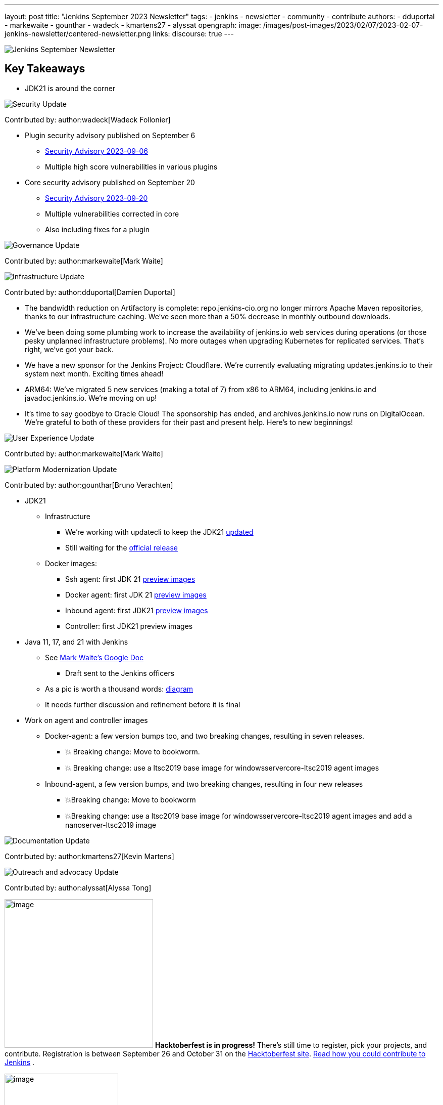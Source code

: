---
layout: post
title: "Jenkins September 2023 Newsletter"
tags:
- jenkins
- newsletter
- community
- contribute
authors:
- dduportal
- markewaite
- gounthar
- wadeck
- kmartens27
- alyssat
opengraph:
  image: /images/post-images/2023/02/07/2023-02-07-jenkins-newsletter/centered-newsletter.png
links:
discourse: true
---

image:/images/post-images/2023/02/07/2023-02-07-jenkins-newsletter/centered-newsletter.png[Jenkins September Newsletter]

== Key Takeaways

* JDK21 is around the corner

[[security-fixes]]
image:/images/post-images/2023/01/12/jenkins-newsletter/security.png[Security Update]

Contributed by: author:wadeck[Wadeck Follonier]

* Plugin security advisory published on September 6
** link:/security/advisory/2023-09-06/[Security Advisory 2023-09-06]
** Multiple high score vulnerabilities in various plugins
* Core security advisory published on September 20
** link:/security/advisory/2023-09-20/[Security Advisory 2023-09-20]
** Multiple vulnerabilities corrected in core
** Also including fixes for a plugin

[[Governance]]
image:/images/post-images/2023/01/12/jenkins-newsletter/governance.png[Governance Update]

Contributed by: author:markewaite[Mark Waite]

[[infrastructure]]
image:/images/post-images/2023/01/12/jenkins-newsletter/infrastructure.png[Infrastructure Update]

Contributed by: author:dduportal[Damien Duportal]

* The bandwidth reduction on Artifactory is complete: repo.jenkins-cio.org no longer mirrors Apache Maven repositories, thanks to our infrastructure caching. We've seen more than a 50% decrease in monthly outbound downloads.
* We've been doing some plumbing work to increase the availability of jenkins.io web services during operations (or those pesky unplanned infrastructure problems). No more outages when upgrading Kubernetes for replicated services. That's right, we've got your back.
* We have a new sponsor for the Jenkins Project: Cloudflare. We're currently evaluating migrating updates.jenkins.io to their system next month. Exciting times ahead!
* ARM64: We've migrated 5 new services (making a total of 7) from x86 to ARM64, including jenkins.io and javadoc.jenkins.io. We're moving on up!
* It's time to say goodbye to Oracle Cloud! The sponsorship has ended, and archives.jenkins.io now runs on DigitalOcean. We're grateful to both of these providers for their past and present help. Here's to new beginnings!

[[modern-ui]]
image:/images/post-images/2023/01/12/jenkins-newsletter/ui_ux.png[User Experience Update]

Contributed by: author:markewaite[Mark Waite]

[[platform]]
image:/images/post-images/2023/01/12/jenkins-newsletter/platform-modernization.png[Platform Modernization Update]

Contributed by: author:gounthar[Bruno Verachten]

* JDK21
** Infrastructure
*** We’re working with updatecli to keep the JDK21 link:https://github.com/jenkins-infra/helpdesk/issues/3736[updated]
*** Still waiting for the link:https://adoptium.net/blog/2023/09/temurin21-delay/[official release]
** Docker images:
*** Ssh agent: first JDK 21 link:https://hub.docker.com/r/jenkins/ssh-agent/tags?page=1&name=jdk21[preview images]
*** Docker agent: first JDK 21 link:https://hub.docker.com/r/jenkins/agent/tags?page=1&name=jdk21[preview images]
*** Inbound agent: first JDK21 link:https://hub.docker.com/r/jenkins/inbound-agent/tags?page=1&name=jdk21[preview images]
*** Controller: first JDK21 preview images
* Java 11, 17, and 21 with Jenkins
** See link:https://docs.google.com/document/d/1y3RVlniNmz-5Nd3LI-w58LDf760Ai7FqssP4zHuTv8U/edit?usp=sharing[Mark Waite’s Google Doc]
*** Draft sent to the Jenkins officers
** As a pic is worth a thousand words: link:https://docs.google.com/spreadsheets/d/1Gc-0yuYOD5u674qnxbPOWhCU5t9viCJukVj_9b-kwAw/edit#gid=2094671884[diagram]
** It needs further discussion and refinement before it is final
* Work on agent and controller images
** Docker-agent: a few version bumps too, and two breaking changes, resulting in seven releases.
*** 💥 Breaking change: Move to bookworm.
*** 💥 Breaking change: use a ltsc2019 base image for windowsservercore-ltsc2019 agent images
** Inbound-agent, a few version bumps, and two breaking changes, resulting in four new releases
*** 💥Breaking change: Move to bookworm
*** 💥Breaking change: use a ltsc2019 base image for windowsservercore-ltsc2019 agent images and add a nanoserver-ltsc2019 image

[[documentation]]
image:/images/post-images/2023/02/07/2023-02-07-jenkins-newsletter/documentation.png[Documentation Update]

Contributed by: author:kmartens27[Kevin Martens]

[[outreach]]
image:/images/post-images/2023/01/12/jenkins-newsletter/outreach-and-advocacy.png[Outreach and advocacy Update]

Contributed by: author:alyssat[Alyssa Tong]

image:/images/post-images/2023/10/10/2023-10-10-jenkins-september-newsletter/image2.png[image,width=294]
*Hacktoberfest is in progress!*
There’s still time to register, pick your projects, and contribute. Registration is between September 26 and October 31 on the link:https://hacktoberfest.com/participation/[Hacktoberfest site]. link:https://www.jenkins.io/blog/2023/09/20/Hacktoberfest-2023/[Read how you could contribute to Jenkins] .

image:/images/post-images/2023/10/10/2023-10-10-jenkins-september-newsletter/image1.png[image,width=225,height=225]

Jenkins in Google Summer of Code 2023 Concluded!

Congratulations to all 4 GSoC contributors for their completion of this year’s program. See their posts below

* link:/blog/2023/09/24/building-jenkinsio-with-alternative-tools/[GSoC Building Jenkins.io with alternative tools]
* link:/blog/2023/09/22/incremental-build-detection-probe/[Incremental Build Detection Probe]